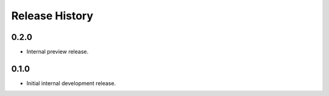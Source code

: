 .. :changelog:

Release History
===============

0.2.0
++++++
* Internal preview release.

0.1.0
++++++
* Initial internal development release.
